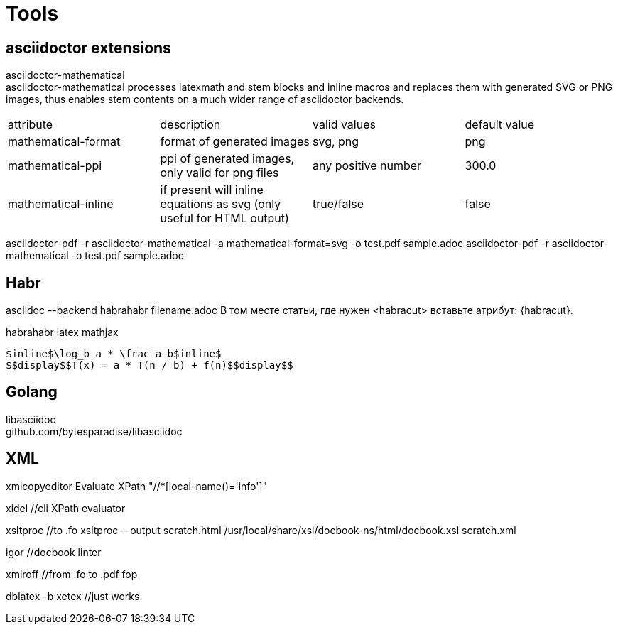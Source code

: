 = Tools

== asciidoctor extensions

asciidoctor-mathematical +
asciidoctor-mathematical processes latexmath and stem blocks and inline macros and replaces them with generated SVG or PNG images, thus enables stem contents on a much wider range of asciidoctor backends.

[cols=4*]
|===
|attribute
|description
|valid values
|default value

|mathematical-format
|format of generated images
|svg, png
|png

|mathematical-ppi
|ppi of generated images, only valid for png files
|any positive number
|300.0

|mathematical-inline
|if present will inline equations as svg (only useful for HTML output)
|true/false
|false
|===

asciidoctor-pdf -r asciidoctor-mathematical -a mathematical-format=svg -o test.pdf sample.adoc
asciidoctor-pdf -r asciidoctor-mathematical -o test.pdf sample.adoc

== Habr

asciidoc --backend habrahabr filename.adoc
В том месте статьи, где нужен <habracut> вставьте атрибут: {habracut}.

habrahabr latex mathjax

 $inline$\log_b a * \frac a b$inline$
 $$display$$T(x) = a * T(n / b) + f(n)$$display$$

== Golang

libasciidoc +
github.com/bytesparadise/libasciidoc

== XML

xmlcopyeditor
Evaluate XPath  "//*[local-name()='info']"

xidel //cli XPath evaluator

xsltproc  //to .fo
xsltproc  --output  scratch.html  /usr/local/share/xsl/docbook-ns/html/docbook.xsl  scratch.xml

igor //docbook linter

xmlroff  //from .fo to .pdf
fop

dblatex -b xetex //just works

